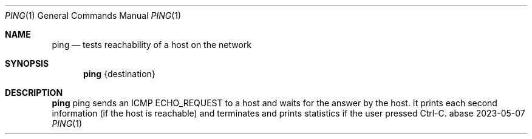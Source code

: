 .Dd 2023-05-07
.Dt PING 1
.Os abase
.Sh NAME
.Nm ping
.Nd tests reachability of a host on the network
.Sh SYNOPSIS
.Nm
{destination}
.Sh DESCRIPTION
.Nm
ping sends an ICMP ECHO_REQUEST to a host and waits for the answer by
the host. It prints each second information (if the host is reachable)
and terminates and prints statistics if the user pressed Ctrl-C.
